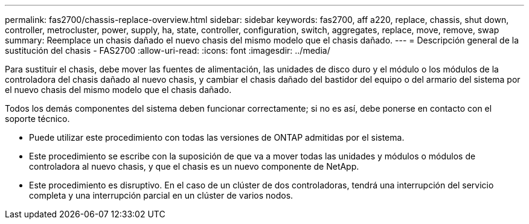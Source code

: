 ---
permalink: fas2700/chassis-replace-overview.html 
sidebar: sidebar 
keywords: fas2700, aff a220, replace, chassis, shut down, controller, metrocluster, power, supply, ha, state, controller, configuration, switch, aggregates, replace, move, remove, swap 
summary: Reemplace un chasis dañado el nuevo chasis del mismo modelo que el chasis dañado. 
---
= Descripción general de la sustitución del chasis - FAS2700
:allow-uri-read: 
:icons: font
:imagesdir: ../media/


[role="lead"]
Para sustituir el chasis, debe mover las fuentes de alimentación, las unidades de disco duro y el módulo o los módulos de la controladora del chasis dañado al nuevo chasis, y cambiar el chasis dañado del bastidor del equipo o del armario del sistema por el nuevo chasis del mismo modelo que el chasis dañado.

Todos los demás componentes del sistema deben funcionar correctamente; si no es así, debe ponerse en contacto con el soporte técnico.

* Puede utilizar este procedimiento con todas las versiones de ONTAP admitidas por el sistema.
* Este procedimiento se escribe con la suposición de que va a mover todas las unidades y módulos o módulos de controladora al nuevo chasis, y que el chasis es un nuevo componente de NetApp.
* Este procedimiento es disruptivo. En el caso de un clúster de dos controladoras, tendrá una interrupción del servicio completa y una interrupción parcial en un clúster de varios nodos.

